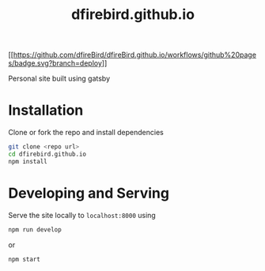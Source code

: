 #+TITLE: dfirebird.github.io
#+STARTUP: overview

#+NAME: github pages
[[[[https://github.com/dfireBird/dfireBird.github.io/workflows/github%20pages/badge.svg?branch=deploy]]]]

Personal site built using gatsby

* Installation
Clone or fork the repo and install dependencies
#+BEGIN_SRC bash
  git clone <repo url>
  cd dfirebird.github.io
  npm install
#+END_SRC

* Developing and Serving
Serve the site locally to =localhost:8000= using
#+BEGIN_SRC bash
  npm run develop
#+END_SRC

or 

#+BEGIN_SRC bash
  npm start
#+END_SRC

